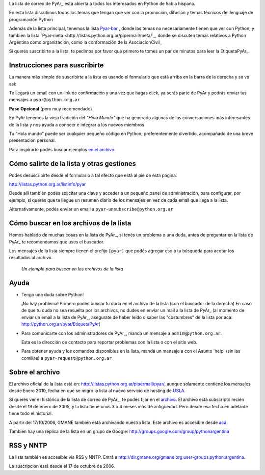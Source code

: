 La lista de correo de PyAr_ está abierta a todos los interesados en Python de habla hispana.

.. class:: alert alert-success

	En esta lista discutimos todos los temas que tengan que ver con la promoción, 
	difusión y temas técnicos del lenguaje de programación Python

Además de la lista principal, tenemos la lista `Pyar-bar <http://listas.python.org.ar/pipermail/pyar-bar>`_ , donde los temas no necesariamente tienen que ver con Python, 
y también la lista  `Pyar-meta <http://listas.python.org.ar/pipermail/meta/`_, donde se discuten temas relativos a Python Argentina como organización, 
como la conformación de la AsociacionCivil_

Si querés suscribirte a la lista, 
te pedimos por favor que primero te tomes un par de minutos para leer la EtiquetaPyAr_.

Instrucciones para suscribirte
------------------------------

La manera más simple de suscribirte a la lista es usando el formulario 
que está arriba en la barra de la derecha y se ve así:

.. image:: /wiki/ListaDeCorreo/attachment/595/form_subscribe.png

Te llegará un email con un link de confirmación y una vez que hagas click, ya serás parte de PyAr
y podrás enviar tus mensajes a ``pyar@python.org.ar``

**Paso Opcional** (pero muy recomendado)

En PyAr tenemos la vieja tradición del *"Hola Mundo"* que ha generado algunas de las conversaciones 
más interesantes de la lista y nos ayuda a conocer e integrar a los nuevos miembros 

Tu "Hola mundo" puede ser cualquier pequeño código en Python, preferentemente divertido, acompañado
de una breve presentación personal. 

Para inspirarte podés buscar ejemplos `en el archivo <http://python.org.ar/buscador/?buscar=%22%5Bpyar%5D+hola+mundo%22>`_


Cómo salirte de la lista y otras gestiones
-------------------------------------------

Podés desuscribirte desde el formulario a tal efecto que está al pie de esta página:

http://listas.python.org.ar/listinfo/pyar

Desde allí también podés solicitar una clave y acceder a un pequeño panel de administración, 
para configurar, por ejemplo, si querés que te llegue un resumen diario de los mensajes en vez 
de cada email que llega a la lista.  

Alternativamente, podés enviar un email a ``pyar-unsubscribe@python.org.ar``


Cómo buscar en los archivos de la lista
---------------------------------------

Hemos hablado de muchas cosas en la lista de PyAr_, si tenés un problema o una duda, antes de preguntar en la lista de PyAr_ 
te recomendamos que uses el buscador. 

Los mensajes de la lista siempre tienen el prefijo ``[pyar]`` que podés agregar eso a tu búsqueda para acotar los resultados al archivo. 

.. figure:: /wiki/ListaDeCorreo/attachment/596/buscar.png
   
   *Un ejemplo para buscar en los archivos de la lista*


Ayuda
-----

* Tengo una duda sobre Python!

  ¡No hay problema! Primero podés buscar tu duda en el archivo de la lista (con el buscador de la derecha)
  En caso de que tu duda no sea resuelta por los archivos, 
  no dudes en enviar un mail a la lista de PyAr_ 
  (al momento de enviar un email a la lista de PyAr_, asegurate de haber leído o 
  saber las "costumbres" de la lista por aca: http://python.org.ar/pyar/EtiquetaPyAr)

* Para comunicarte con los administradores de PyAr_, mandá un mensaje a 
  ``admin@python.org.ar``. 
  
  Esta es la dirección de contacto para reportar problemas con la lista o con el sitio web.

* Para obtener ayuda y los comandos disponibles en la lista, 
  mandá un mensaje a con el Asunto 'help' (sin las comillas) a ``pyar-request@python.org.ar``


Sobre el archivo
-----------------

El archivo oficial de la lista está en: http://listas.python.org.ar/pipermail/pyar/, 
aunque solamente contiene los mensajes desde Enero 2010, 
fecha en que se migró la lista al nuevo servicio de hosting de USLA_.

Si querés ver el histórico de la lista de correo de PyAr_, te podés fijar en el archivo_.
El archivo está subscripto recién desde el 19 de enero de 2005, 
y la lista tiene unos 3 o 4 meses más de antigüedad. 
Pero desde esa fecha en adelante tiene todo el historial.

A partir del 17/10/2006, GMANE también está archivando nuestra lista. 
Este archivo es accesible desde `acá`_.

También hay una réplica de la lista en un grupo de Google: http://groups.google.com/group/pythonargentina

RSS y NNTP
----------

La lista también es accesible vía RSS y NNTP. Entrá a http://dir.gmane.org/gmane.org.user-groups.python.argentina.

La suscripción está desde el 17 de octubre de 2006.

.. _USLA: http://drupal.usla.org.ar/

.. _archivo: http://mx.grulic.org.ar/lurker/list/pyar.es.html

.. _acá: http://dir.gmane.org/gmane.org.user-groups.python.argentina

.. _Google: http://www.google.com

.. _Decode: http://www.decode.com.ar

.. _GrULiC: http://www.grulic.org.ar/

.. _GMANE: http://www.gmane.org/


